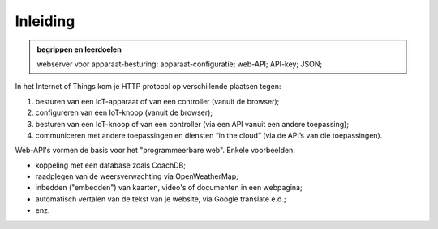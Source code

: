 Inleiding
=========

.. figure:: IoT-chain-communication-HTTP.png
   :width: 700px
   :align: center

.. admonition:: begrippen en leerdoelen

  webserver voor apparaat-besturing; apparaat-configuratie;
  web-API; API-key; JSON;


In het Internet of Things kom je HTTP protocol op verschillende plaatsen tegen:

1. besturen van een IoT-apparaat of van een controller (vanuit de browser);
2. configureren van een IoT-knoop (vanuit de browser);
3. besturen van een IoT-knoop of van een controller (via een API vanuit een andere toepassing);
4. communiceren met andere toepassingen en diensten “in the cloud” (via de API’s van die toepassingen).

Web-API's vormen de basis voor het "programmeerbare web".
Enkele voorbeelden:

* koppeling met een database zoals CoachDB;
* raadplegen van de weersverwachting via OpenWeatherMap;
* inbedden ("embedden") van kaarten, video's of documenten in een webpagina;
* automatisch vertalen van de tekst van je website, via Google translate e.d.;
* enz.
